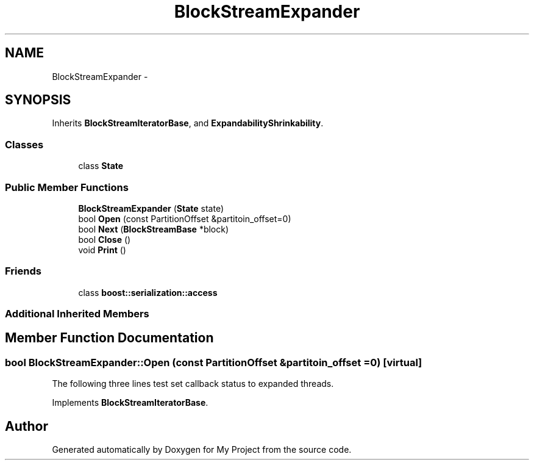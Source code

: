 .TH "BlockStreamExpander" 3 "Fri Oct 9 2015" "My Project" \" -*- nroff -*-
.ad l
.nh
.SH NAME
BlockStreamExpander \- 
.SH SYNOPSIS
.br
.PP
.PP
Inherits \fBBlockStreamIteratorBase\fP, and \fBExpandabilityShrinkability\fP\&.
.SS "Classes"

.in +1c
.ti -1c
.RI "class \fBState\fP"
.br
.in -1c
.SS "Public Member Functions"

.in +1c
.ti -1c
.RI "\fBBlockStreamExpander\fP (\fBState\fP state)"
.br
.ti -1c
.RI "bool \fBOpen\fP (const PartitionOffset &partitoin_offset=0)"
.br
.ti -1c
.RI "bool \fBNext\fP (\fBBlockStreamBase\fP *block)"
.br
.ti -1c
.RI "bool \fBClose\fP ()"
.br
.ti -1c
.RI "void \fBPrint\fP ()"
.br
.in -1c
.SS "Friends"

.in +1c
.ti -1c
.RI "class \fBboost::serialization::access\fP"
.br
.in -1c
.SS "Additional Inherited Members"
.SH "Member Function Documentation"
.PP 
.SS "bool BlockStreamExpander::Open (const PartitionOffset &partitoin_offset = \fC0\fP)\fC [virtual]\fP"
The following three lines test set callback status to expanded threads\&.
.PP
Implements \fBBlockStreamIteratorBase\fP\&.

.SH "Author"
.PP 
Generated automatically by Doxygen for My Project from the source code\&.
